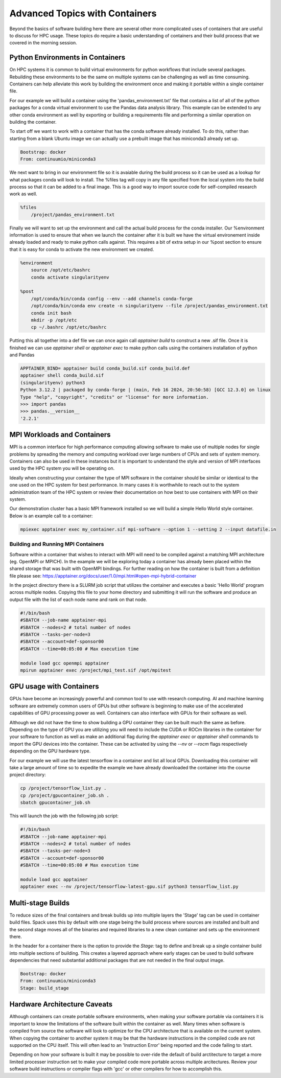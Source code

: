 
==========================================
Advanced Topics with Containers
==========================================

Beyond the basics of software building here there are several other more complicated uses of containers that are useful to discuss for HPC usage. These topics do require a basic understanding of containers and their build process that we covered in the morning session. 


Python Environments in Containers
===================================

On HPC systems it is common to build virtual environments for python workflows that include several packages. Rebuilding these environments to be the same on multiple systems can be challenging as well as time consuming. Containers can help alleviate this work by building the environment once and making it portable within a single container file.

For our example we will build a container using the 'pandas_environment.txt' file that contains a list of all of the python packages for a conda virtual environment to use the Pandas data analysis library. This example can be extended to any other conda environment as well by exporting or building a requirements file and performing a similar operation on building the container.

To start off we want to work with a container that has the conda software already installed. To do this, rather than starting from a blank Ubuntu image we can actually use a prebuilt image that has miniconda3 already set up.

.. code-block:: singularity

  Bootstrap: docker
  From: continuumio/miniconda3

We next want to bring in our environment file so it is avaiable during the build process so it can be used as a lookup for what packages conda will look to install. The %files tag will copy in any file specified from the local system into the build process so that it can be added to a final image. This is a good way to import source code for self-compiled research work as well.

.. code-block:: singularity

  %files
      /project/pandas_environment.txt

Finally we will want to set up the environment and call the actual build process for the conda installer. Our %environment information is used to ensure that when we launch the container after it is built we have the virtual environement inside already loaded and ready to make python calls against. This requires a bit of extra setup in our %post section to ensure that it is easy for conda to activate the new environment we created.

.. code-block:: singularity

  %environment
      source /opt/etc/bashrc
      conda activate singularityenv

  %post
      /opt/conda/bin/conda config --env --add channels conda-forge
      /opt/conda/bin/conda env create -n singularityenv --file /project/pandas_environment.txt
      conda init bash
      mkdir -p /opt/etc
      cp ~/.bashrc /opt/etc/bashrc

Putting this all together into a def file we can once again call `apptainer build` to construct a new .sif file. Once it is finished we can use `apptainer shell` or `apptainer exec` to make python calls using the containers installation of python and Pandas

.. code-block:: bash

  APPTAINER_BIND= apptainer build conda_build.sif conda_build.def
  apptainer shell conda_build.sif
  (singularityenv) python3
  Python 3.12.2 | packaged by conda-forge | (main, Feb 16 2024, 20:50:58) [GCC 12.3.0] on linux
  Type "help", "copyright", "credits" or "license" for more information.
  >>> import pandas
  >>> pandas.__version__
  '2.2.1'
  


MPI Workloads and Containers
=============================

MPI is a common interface for high performance computing allowing software to make use of multiple nodes for single problems by spreading the memory and computing workload over large numbers of CPUs and sets of system memory. Containers can also be used in these instances but it is important to understand the style and version of MPI interfaces used by the HPC system you will be operating on. 

Ideally when constructing your container the type of MPI software in the container should be similar or identical to the one used on the HPC system for best performance. In many cases it is worthwhile to reach out to the system administration team of the HPC system or review their documentation on how best to use containers with MPI on their system.

Our demonstration cluster has a basic MPI framework installed so we will build a simple Hello World style container. Below is an example call to a container:

.. code-block:: bash

  mpiexec apptainer exec my_container.sif mpi-software --option 1 --setting 2 --input datafile.in



Building and Running MPI Containers
------------------------------------

Software within a container that wishes to interact with MPI will need to be compiled against a matching MPI architecture (eg. OpenMPI or MPICH). In the example we will be exploring today a container has already been placed within the shared storage that was built with OpenMPI bindings. For further reading on how the container is built from a definition file please see: https://apptainer.org/docs/user/1.0/mpi.html#open-mpi-hybrid-container

In the project directory there is a SLURM job script that utilizes the container and executes a basic 'Hello World' program across multiple nodes. Copying this file to your home directory and submitting it will run the software and produce an output file with the list of each node name and rank on that node.

.. code-block:: slurm

  #!/bin/bash
  #SBATCH --job-name apptainer-mpi
  #SBATCH --nodes=2 # total number of nodes
  #SBATCH --tasks-per-node=3
  #SBATCH --account=def-sponsor00
  #SBATCH --time=00:05:00 # Max execution time

  module load gcc openmpi apptainer 
  mpirun apptainer exec /project/mpi_test.sif /opt/mpitest


GPU usage with Containers
===========================

GPUs have become an increasingly powerful and common tool to use with research computing. AI and machine learning software are extremely common users of GPUs but other software is beginning to make use of the accelerated capabilities of GPU processing power as well. Containers can also interface with GPUs for their software as well.

Although we did not have the time to show building a GPU container they can be built much the same as before. Depending on the type of GPU you are utilizing you will need to include the CUDA or ROCm libraries in the container for your software to function as well as make an additional flag during the `apptainer exec` or `apptainer shell` commands to import the GPU devices into the container. These can be activated by using the `--nv` or `--rocm` flags respectively depending on the GPU hardware type.

For our example we will use the latest tensorflow in a container and list all local GPUs. Downloading this container will take a large amount of time so to expedite the example we have already downloaded the container into the course project directory:

.. code-block:: bash
  
  cp /project/tensorflow_list.py .
  cp /project/gpucontainer_job.sh .
  sbatch gpucontainer_job.sh

This will launch the job with the following job script:
  
.. code-block:: slurm

  #!/bin/bash
  #SBATCH --job-name apptainer-mpi
  #SBATCH --nodes=2 # total number of nodes
  #SBATCH --tasks-per-node=3
  #SBATCH --account=def-sponsor00
  #SBATCH --time=00:05:00 # Max execution time
  
  module load gcc apptainer
  apptainer exec --nv /project/tensorflow-latest-gpu.sif python3 tensorflow_list.py
  
  
Multi-stage Builds
===================

To reduce sizes of the final containers and break builds up into multiple layers the 'Stage' tag can be used in container build files. Spack uses this by default with one stage being the build process where sources are installed and built and the second stage moves all of the binaries and required libraries to a new clean container and sets up the environment there.

In the header for a container there is the option to provide the `Stage:` tag to define and break up a single container build into multiple sections of building. This creates a layered approach where early stages can be used to build software dependencies that need substantial additional packages that are not needed in the final output image.

.. code-block:: singularity

  Bootstrap: docker
  From: continuumio/miniconda3
  Stage: build_stage
  
  
Hardware Architecture Caveats
===============================

Although containers can create portable software environments, when making your software portable via containers it is important to know the limitations of the software built within the container as well. Many times when software is compiled from source the software will look to optimize for the CPU architecture that is available on the current system. When copying the container to another system it may be that the hardware instructions in the compiled code are not supported on the CPU itself. This will often lead to an 'Instruction Error' being reported and the code failing to start.

Depending on how your software is built it may be possible to over-ride the default of build arctitecture to target a more limited processer instruction set to make your compiled code more portable across multiple arcitectures. Review your software build instructions or compiler flags with 'gcc' or other compilers for how to accomplish this.

